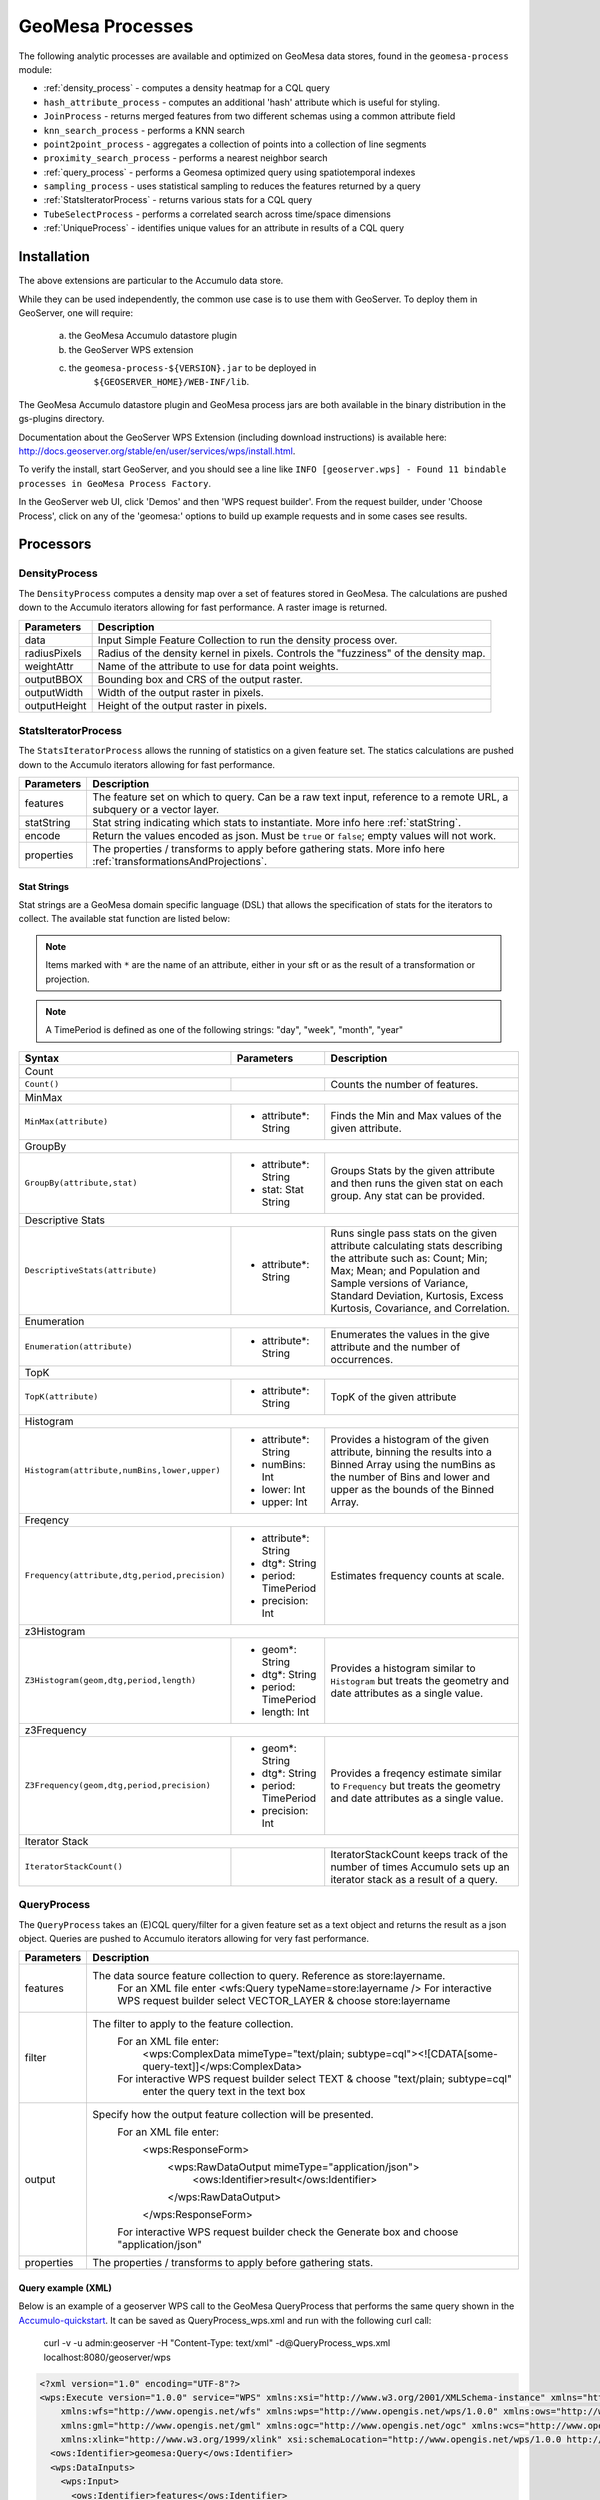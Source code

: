 GeoMesa Processes
=================

The following analytic processes are available and optimized on GeoMesa
data stores, found in the ``geomesa-process`` module:

-  :ref:`density_process` - computes a density heatmap for a CQL query
-  ``hash_attribute_process`` - computes an
   additional 'hash' attribute which is useful for styling.
-  ``JoinProcess`` - returns merged features from two different schemas
   using a common attribute field
-  ``knn_search_process`` - performs a KNN search
-  ``point2point_process`` - aggregates a collection of points into a
   collection of line segments
-  ``proximity_search_process`` - performs a nearest neighbor search
-  :ref:`query_process` - performs a Geomesa optimized query using spatiotemporal indexes
-  ``sampling_process`` - uses statistical sampling to reduces the features
   returned by a query
-  :ref:`StatsIteratorProcess` - returns various stats for a CQL query
-  ``TubeSelectProcess`` - performs a correlated search across
   time/space dimensions
-  :ref:`UniqueProcess` - identifies unique values for an attribute in
   results of a CQL query

Installation
------------

The above extensions are particular to the Accumulo data store.

While they can be used independently, the common use case is to use them
with GeoServer. To deploy them in GeoServer, one will require:
	a) the GeoMesa Accumulo datastore plugin
	b) the GeoServer WPS extension
	c) the ``geomesa-process-${VERSION}.jar`` to be deployed in
		``${GEOSERVER_HOME}/WEB-INF/lib``.

The GeoMesa Accumulo datastore plugin and GeoMesa process jars are both
available in the binary distribution in the gs-plugins directory.

Documentation about the GeoServer WPS Extension (including download
instructions) is available here:
http://docs.geoserver.org/stable/en/user/services/wps/install.html.

To verify the install, start GeoServer, and you should see a line like
``INFO [geoserver.wps] - Found 11 bindable processes in GeoMesa Process Factory``.

In the GeoServer web UI, click 'Demos' and then 'WPS request builder'.
From the request builder, under 'Choose Process', click on any of the
'geomesa:' options to build up example requests and in some cases see
results.

Processors
----------

.. _density_process:

DensityProcess
^^^^^^^^^^^^^^

The ``DensityProcess`` computes a density map over a set of features stored in GeoMesa. The calculations are pushed down
to the Accumulo iterators allowing for fast performance. A raster image is returned.

============  ===========
Parameters    Description
============  ===========
data          Input Simple Feature Collection to run the density process over.
radiusPixels  Radius of the density kernel in pixels. Controls the "fuzziness" of the density map.
weightAttr    Name of the attribute to use for data point weights.
outputBBOX    Bounding box and CRS of the output raster.
outputWidth   Width of the output raster in pixels.
outputHeight  Height of the output raster in pixels.
============  ===========

.. _statsiterator_process:

StatsIteratorProcess
^^^^^^^^^^^^^^^^^^^^

The ``StatsIteratorProcess`` allows the running of statistics on a given feature set. The statics calculations are pushed
down to the Accumulo iterators allowing for fast performance.

==========  ===========
Parameters  Description
==========  ===========
features    The feature set on which to query. Can be a raw text input, reference to a remote URL, a subquery or a vector layer.
statString  Stat string indicating which stats to instantiate. More info here :ref:`statString`.
encode      Return the values encoded as json. Must be ``true`` or ``false``; empty values will not work.
properties  The properties / transforms to apply before gathering stats. More info here :ref:`transformationsAndProjections`.
==========  ===========

.. _statString:

Stat Strings
""""""""""""

Stat strings are a GeoMesa domain specific language (DSL) that allows the specification of stats for the iterators
to collect. The available stat function are listed below:

.. note::

    Items marked with ``*`` are the name of an attribute, either in your sft or as the result of a transformation or projection.

.. note::

    A TimePeriod is defined as one of the following strings: "day", "week", "month", "year"

+-------------------------------------------------------------------+----------------------+---------------------------------------------------------+
| Syntax                                                            |   Parameters         | Description                                             |
+===================================================================+======================+=========================================================+
| Count                                                                                                                                              |
+-------------------------------------------------------------------+----------------------+---------------------------------------------------------+
| ``Count()``                                                       |                      | Counts the number of features.                          |
+-------------------------------------------------------------------+----------------------+---------------------------------------------------------+
| MinMax                                                                                                                                             |
+-------------------------------------------------------------------+----------------------+---------------------------------------------------------+
| ``MinMax(attribute)``                                             | * attribute*: String | Finds the Min and Max values of the given attribute.    |
+-------------------------------------------------------------------+----------------------+---------------------------------------------------------+
| GroupBy                                                                                                                                            |
+-------------------------------------------------------------------+----------------------+---------------------------------------------------------+
| ``GroupBy(attribute,stat)``                                       | * attribute*: String | Groups Stats by the given attribute and then runs       |
|                                                                   | * stat: Stat String  | the given stat on each group. Any stat can be provided. |
+-------------------------------------------------------------------+----------------------+---------------------------------------------------------+
| Descriptive Stats                                                                                                                                  |
+-------------------------------------------------------------------+----------------------+---------------------------------------------------------+
| ``DescriptiveStats(attribute)``                                   | * attribute*: String | Runs single pass stats on the given attribute           |
|                                                                   |                      | calculating stats describing the attribute such as:     |
|                                                                   |                      | Count; Min; Max; Mean; and Population and Sample        |
|                                                                   |                      | versions of Variance, Standard Deviation, Kurtosis,     |
|                                                                   |                      | Excess Kurtosis, Covariance, and Correlation.           |
+-------------------------------------------------------------------+----------------------+---------------------------------------------------------+
| Enumeration                                                                                                                                        |
+-------------------------------------------------------------------+----------------------+---------------------------------------------------------+
| ``Enumeration(attribute)``                                        | * attribute*: String | Enumerates the values in the give attribute and the     |
|                                                                   |                      | number of occurrences.                                  |
+-------------------------------------------------------------------+----------------------+---------------------------------------------------------+
| TopK                                                                                                                                               |
+-------------------------------------------------------------------+----------------------+---------------------------------------------------------+
| ``TopK(attribute)``                                               | * attribute*: String | TopK of the given attribute                             |
+-------------------------------------------------------------------+----------------------+---------------------------------------------------------+
| Histogram                                                                                                                                          |
+-------------------------------------------------------------------+----------------------+---------------------------------------------------------+
| ``Histogram(attribute,numBins,lower,upper)``                      | * attribute*: String | Provides a histogram of the given attribute, binning    |
|                                                                   | * numBins: Int       | the results into a Binned Array using the numBins as    |
|                                                                   | * lower: Int         | the number of Bins and lower and upper as the bounds    |
|                                                                   | * upper: Int         | of the Binned Array.                                    |
+-------------------------------------------------------------------+----------------------+---------------------------------------------------------+
| Freqency                                                                                                                                           |
+-------------------------------------------------------------------+----------------------+---------------------------------------------------------+
| ``Frequency(attribute,dtg,period,precision)``                     | * attribute*: String | Estimates frequency counts at scale.                    |
|                                                                   | * dtg*: String       |                                                         |
|                                                                   | * period: TimePeriod |                                                         |
|                                                                   | * precision: Int     |                                                         |
+-------------------------------------------------------------------+----------------------+---------------------------------------------------------+
| z3Histogram                                                                                                                                        |
+-------------------------------------------------------------------+----------------------+---------------------------------------------------------+
| ``Z3Histogram(geom,dtg,period,length)``                           | * geom*: String      | Provides a histogram similar to ``Histogram`` but       |
|                                                                   | * dtg*: String       | treats the geometry and date attributes as a single     |
|                                                                   | * period: TimePeriod | value.                                                  |
|                                                                   | * length: Int        |                                                         |
+-------------------------------------------------------------------+----------------------+---------------------------------------------------------+
| z3Frequency                                                                                                                                        |
+-------------------------------------------------------------------+----------------------+---------------------------------------------------------+
| ``Z3Frequency(geom,dtg,period,precision)``                        | * geom*: String      | Provides a freqency estimate similar to ``Frequency``   |
|                                                                   | * dtg*: String       | but treats the geometry and date attributes as a        |
|                                                                   | * period: TimePeriod | single value.                                           |
|                                                                   | * precision: Int     |                                                         |
+-------------------------------------------------------------------+----------------------+---------------------------------------------------------+
| Iterator Stack                                                                                                                                     |
+-------------------------------------------------------------------+----------------------+---------------------------------------------------------+
| ``IteratorStackCount()``                                          |                      | IteratorStackCount keeps track of the number of times   |
|                                                                   |                      | Accumulo sets up an iterator stack as a result of a     |
|                                                                   |                      | query.                                                  |
+-------------------------------------------------------------------+----------------------+---------------------------------------------------------+

.. _query_process:

QueryProcess
^^^^^^^^^^^^

The ``QueryProcess`` takes an (E)CQL query/filter for a given feature set as a text object and returns
the result as a json object. Queries are pushed to Accumulo iterators allowing for very fast performance.

==========  ===========
Parameters  Description
==========  ===========
features    The data source feature collection to query. Reference as store:layername.
		For an XML file enter <wfs:Query typeName=store:layername />
		For interactive WPS request builder select VECTOR_LAYER & choose store:layername

filter      The filter to apply to the feature collection.
		For an XML file enter:
			<wps:ComplexData mimeType="text/plain; subtype=cql"><![CDATA[some-query-text]]</wps:ComplexData>
		For interactive WPS request builder select TEXT & choose "text/plain; subtype=cql"
			enter the query text in the text box

output      Specify how the output feature collection will be presented.
		For an XML file enter:
			<wps:ResponseForm>
			   <wps:RawDataOutput mimeType="application/json">
			      <ows:Identifier>result</ows:Identifier>
			   </wps:RawDataOutput>
			</wps:ResponseForm>
		For interactive WPS request builder check the Generate box and choose "application/json"

properties  The properties / transforms to apply before gathering stats.
==========  ===========

.. _queryExampleXML:

Query example (XML)
"""""""""""""""""""

Below is an example of a geoserver WPS call to the GeoMesa QueryProcess that performs the same query shown
in the `Accumulo-quickstart <http://www.geomesa.org/documentation/tutorials/geomesa-quickstart-accumulo.html>`_. It can be saved as QueryProcess_wps.xml and run with the following curl call:

    curl -v -u admin:geoserver -H "Content-Type: text/xml" -d@QueryProcess_wps.xml localhost:8080/geoserver/wps

.. code-block:: xml

	<?xml version="1.0" encoding="UTF-8"?>
	<wps:Execute version="1.0.0" service="WPS" xmlns:xsi="http://www.w3.org/2001/XMLSchema-instance" xmlns="http://www.opengis.net/wps/1.0.0"
	    xmlns:wfs="http://www.opengis.net/wfs" xmlns:wps="http://www.opengis.net/wps/1.0.0" xmlns:ows="http://www.opengis.net/ows/1.1"
	    xmlns:gml="http://www.opengis.net/gml" xmlns:ogc="http://www.opengis.net/ogc" xmlns:wcs="http://www.opengis.net/wcs/1.1.1"
	    xmlns:xlink="http://www.w3.org/1999/xlink" xsi:schemaLocation="http://www.opengis.net/wps/1.0.0 http://schemas.opengis.net/wps/1.0.0/wpsAll.xsd">
	  <ows:Identifier>geomesa:Query</ows:Identifier>
	  <wps:DataInputs>
	    <wps:Input>
	      <ows:Identifier>features</ows:Identifier>
	      <wps:Reference mimeType="text/xml" xlink:href="http://geoserver/wfs" method="POST">
		<wps:Body>
		  <wfs:GetFeature service="WFS" version="1.0.0" outputFormat="GML2" xmlns:cite="http://www.opengeospatial.net/cite">
		    <wfs:Query typeName="cite:AccumuloQuickStart"/>
		  </wfs:GetFeature>
		</wps:Body>
	      </wps:Reference>
	    </wps:Input>
	    <wps:Input>
	      <ows:Identifier>filter</ows:Identifier>
	      <wps:Data>
		<wps:ComplexData mimeType="text/plain; subtype=cql"><![CDATA[BBOX(Where, -77.5, -37.5, -76.5, -36.5)
	AND (Who = 'Bierce')
	AND (When DURING 2014-07-01T00:00:00.000Z/2014-09-30T23:59:59.999Z)]]></wps:ComplexData>
	      </wps:Data>
	    </wps:Input>
	  </wps:DataInputs>
	  <wps:ResponseForm>
	    <wps:RawDataOutput mimeType="application/json">
	      <ows:Identifier>result</ows:Identifier>
	    </wps:RawDataOutput>
	  </wps:ResponseForm>
	</wps:Execute>

.. _queryExampleResults:

Example results
"""""""""""""""

The query should generate results that look like this:

.. code-block:: xml

	{
	  "type": "FeatureCollection",
	  "features": [
	    {
	      "type": "Feature",
	      "geometry": {
		"type": "Point",
		"coordinates": [
		  -76.513,
		  -37.4941
		]
	      },
	      "properties": {
		"Who": "Bierce",
		"What": 931,
		"When": "2014-07-04T22:25:38.000+0000"
	      },
	      "id": "Observation.931"
	    },
	    {
	      "type": "Feature",
	      "geometry": {
		"type": "Point",
		"coordinates": [
		  -76.8815,
		  -37.4016
		]
	      },
	      "properties": {
		"Who": "Bierce",
		"What": 589,
		"When": "2014-07-05T06:02:15.000+0000"
	      },
	      "id": "Observation.589"
	    },
	    {
	      "type": "Feature",
	      "geometry": {
		"type": "Point",
		"coordinates": [
		  -76.598,
		  -37.1842
		]
	      },
	      "properties": {
		"Who": "Bierce",
		"What": 886,
		"When": "2014-07-22T18:12:36.000+0000"
	      },
	      "id": "Observation.886"
	    },
	    {
	      "type": "Feature",
	      "geometry": {
		"type": "Point",
		"coordinates": [
		  -77.0176,
		  -37.3093
		]
	      },
	      "properties": {
		"Who": "Bierce",
		"What": 322,
		"When": "2014-07-15T21:09:42.000+0000"
	      },
	      "id": "Observation.322"
	    },
	    {
	      "type": "Feature",
	      "geometry": {
		"type": "Point",
		"coordinates": [
		  -76.5621,
		  -37.3432
		]
	      },
	      "properties": {
		"Who": "Bierce",
		"What": 925,
		"When": "2014-08-18T03:28:33.000+0000"
	      },
	      "id": "Observation.925"
	    },
	    {
	      "type": "Feature",
	      "geometry": {
		"type": "Point",
		"coordinates": [
		  -77.4256,
		  -37.2671
		]
	      },
	      "properties": {
		"Who": "Bierce",
		"What": 394,
		"When": "2014-08-01T23:55:05.000+0000"
	      },
	      "id": "Observation.394"
	    },
	    {
	      "type": "Feature",
	      "geometry": {
		"type": "Point",
		"coordinates": [
		  -76.6683,
		  -37.445
		]
	      },
	      "properties": {
		"Who": "Bierce",
		"What": 343,
		"When": "2014-08-06T08:59:22.000+0000"
	      },
	      "id": "Observation.343"
	    },
	    {
	      "type": "Feature",
	      "geometry": {
		"type": "Point",
		"coordinates": [
		  -76.9012,
		  -37.1485
		]
	      },
	      "properties": {
		"Who": "Bierce",
		"What": 259,
		"When": "2014-08-28T19:59:30.000+0000"
	      },
	      "id": "Observation.259"
	    },
	    {
	      "type": "Feature",
	      "geometry": {
		"type": "Point",
		"coordinates": [
		  -77.3622,
		  -37.1301
		]
	      },
	      "properties": {
		"Who": "Bierce",
		"What": 640,
		"When": "2014-09-14T19:48:25.000+0000"
	      },
	      "id": "Observation.640"
	    }
	  ]
	}

